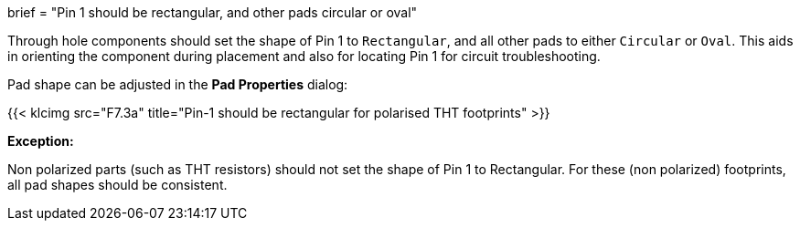 +++
brief = "Pin 1 should be rectangular, and other pads circular or oval"
+++

Through hole components should set the shape of Pin 1 to `Rectangular`, and all other pads to either `Circular` or `Oval`. This aids in orienting the component during placement and also for locating Pin 1 for circuit troubleshooting.

Pad shape can be adjusted in the *Pad Properties* dialog:

{{< klcimg src="F7.3a" title="Pin-1 should be rectangular for polarised THT footprints" >}}

**Exception:**

Non polarized parts (such as THT resistors) should not set the shape of Pin 1 to Rectangular. For these (non polarized) footprints, all pad shapes should be consistent.
